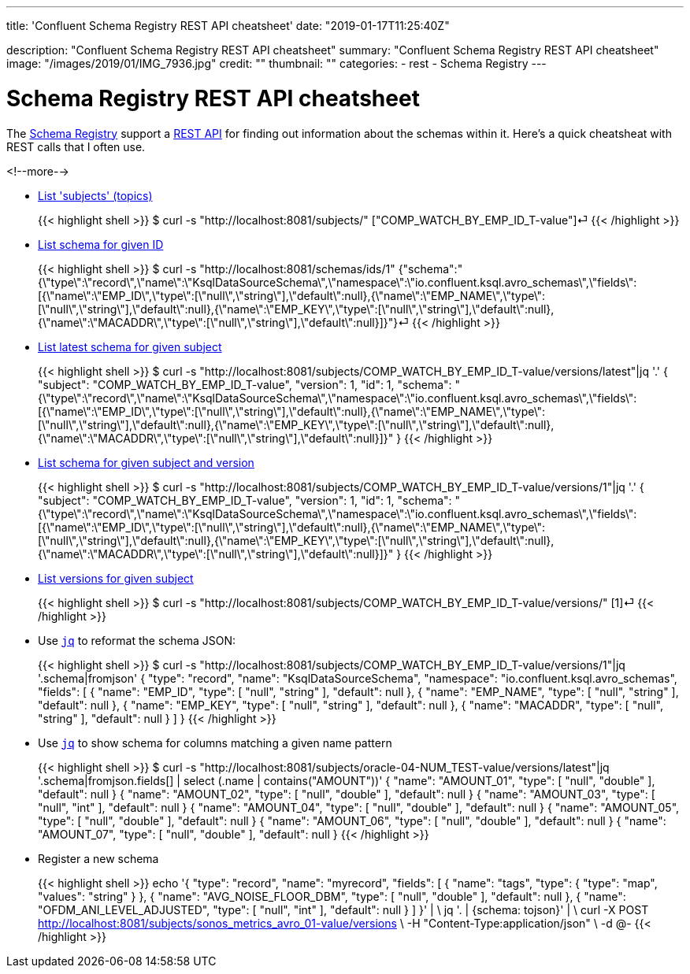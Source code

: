 ---
title: 'Confluent Schema Registry REST API cheatsheet'
date: "2019-01-17T11:25:40Z"

description: "Confluent Schema Registry REST API cheatsheet"
summary: "Confluent Schema Registry REST API cheatsheet"
image: "/images/2019/01/IMG_7936.jpg"
credit: ""
thumbnail: ""
categories:
- rest
- Schema Registry
---

= Schema Registry REST API cheatsheet

The https://docs.confluent.io/current/schema-registry/docs/index.html[Schema Registry] support a https://docs.confluent.io/current/schema-registry/docs/api.html[REST API] for finding out information about the schemas within it. Here's a quick cheatsheat with REST calls that I often use. 

<!--more-->


* https://docs.confluent.io/current/schema-registry/docs/api.html#get--subjects[List 'subjects' (topics)]
+
{{< highlight shell >}}
$ curl -s "http://localhost:8081/subjects/"
["COMP_WATCH_BY_EMP_ID_T-value"]⏎
{{< /highlight >}}
* https://docs.confluent.io/current/schema-registry/docs/api.html#get--schemas-ids-int-%20id[List schema for given ID]
+
{{< highlight shell >}}
$ curl -s "http://localhost:8081/schemas/ids/1"
{"schema":"{\"type\":\"record\",\"name\":\"KsqlDataSourceSchema\",\"namespace\":\"io.confluent.ksql.avro_schemas\",\"fields\":[{\"name\":\"EMP_ID\",\"type\":[\"null\",\"string\"],\"default\":null},{\"name\":\"EMP_NAME\",\"type\":[\"null\",\"string\"],\"default\":null},{\"name\":\"EMP_KEY\",\"type\":[\"null\",\"string\"],\"default\":null},{\"name\":\"MACADDR\",\"type\":[\"null\",\"string\"],\"default\":null}]}"}⏎
{{< /highlight >}}

* https://docs.confluent.io/current/schema-registry/docs/api.html#get--subjects-(string-%20subject)-versions-(versionId-%20version)[List latest schema for given subject]
+
{{< highlight shell >}}
$ curl -s "http://localhost:8081/subjects/COMP_WATCH_BY_EMP_ID_T-value/versions/latest"|jq '.'
{
  "subject": "COMP_WATCH_BY_EMP_ID_T-value",
  "version": 1,
  "id": 1,
  "schema": "{\"type\":\"record\",\"name\":\"KsqlDataSourceSchema\",\"namespace\":\"io.confluent.ksql.avro_schemas\",\"fields\":[{\"name\":\"EMP_ID\",\"type\":[\"null\",\"string\"],\"default\":null},{\"name\":\"EMP_NAME\",\"type\":[\"null\",\"string\"],\"default\":null},{\"name\":\"EMP_KEY\",\"type\":[\"null\",\"string\"],\"default\":null},{\"name\":\"MACADDR\",\"type\":[\"null\",\"string\"],\"default\":null}]}"
}
{{< /highlight >}}

* https://docs.confluent.io/current/schema-registry/docs/api.html#get--subjects-(string-%20subject)-versions-(versionId-%20version)[List schema for given subject and version]
+
{{< highlight shell >}}
$ curl -s "http://localhost:8081/subjects/COMP_WATCH_BY_EMP_ID_T-value/versions/1"|jq '.'
{
  "subject": "COMP_WATCH_BY_EMP_ID_T-value",
  "version": 1,
  "id": 1,
  "schema": "{\"type\":\"record\",\"name\":\"KsqlDataSourceSchema\",\"namespace\":\"io.confluent.ksql.avro_schemas\",\"fields\":[{\"name\":\"EMP_ID\",\"type\":[\"null\",\"string\"],\"default\":null},{\"name\":\"EMP_NAME\",\"type\":[\"null\",\"string\"],\"default\":null},{\"name\":\"EMP_KEY\",\"type\":[\"null\",\"string\"],\"default\":null},{\"name\":\"MACADDR\",\"type\":[\"null\",\"string\"],\"default\":null}]}"
}
{{< /highlight >}}

* https://docs.confluent.io/current/schema-registry/docs/api.html#get--subjects-(string-%20subject)-versions[List versions for given subject]
+
{{< highlight shell >}}
$ curl -s "http://localhost:8081/subjects/COMP_WATCH_BY_EMP_ID_T-value/versions/"
[1]⏎
{{< /highlight >}}

* Use https://stedolan.github.io/jq/[`jq`] to reformat the schema JSON: 
+
{{< highlight shell >}}
$ curl -s "http://localhost:8081/subjects/COMP_WATCH_BY_EMP_ID_T-value/versions/1"|jq '.schema|fromjson'
{
  "type": "record",
  "name": "KsqlDataSourceSchema",
  "namespace": "io.confluent.ksql.avro_schemas",
  "fields": [
    {
      "name": "EMP_ID",
      "type": [
        "null",
        "string"
      ],
      "default": null
    },
    {
      "name": "EMP_NAME",
      "type": [
        "null",
        "string"
      ],
      "default": null
    },
    {
      "name": "EMP_KEY",
      "type": [
        "null",
        "string"
      ],
      "default": null
    },
    {
      "name": "MACADDR",
      "type": [
        "null",
        "string"
      ],
      "default": null
    }
  ]
}
{{< /highlight >}}

* Use https://stedolan.github.io/jq/[`jq`] to show schema for columns matching a given name pattern
+
{{< highlight shell >}}
$ curl -s "http://localhost:8081/subjects/oracle-04-NUM_TEST-value/versions/latest"|jq '.schema|fromjson.fields[] | select (.name | contains("AMOUNT"))'
{
  "name": "AMOUNT_01",
  "type": [
    "null",
    "double"
  ],
  "default": null
}
{
  "name": "AMOUNT_02",
  "type": [
    "null",
    "double"
  ],
  "default": null
}
{
  "name": "AMOUNT_03",
  "type": [
    "null",
    "int"
  ],
  "default": null
}
{
  "name": "AMOUNT_04",
  "type": [
    "null",
    "double"
  ],
  "default": null
}
{
  "name": "AMOUNT_05",
  "type": [
    "null",
    "double"
  ],
  "default": null
}
{
  "name": "AMOUNT_06",
  "type": [
    "null",
    "double"
  ],
  "default": null
}
{
  "name": "AMOUNT_07",
  "type": [
    "null",
    "double"
  ],
  "default": null
}
{{< /highlight >}}

* Register a new schema
+
{{< highlight shell >}}
echo '{
    "type": "record",
    "name": "myrecord",
    "fields": [
        {
            "name": "tags",
            "type": {
                "type": "map",
                "values": "string"
            }
        },
        {
            "name": "AVG_NOISE_FLOOR_DBM",
            "type": [
                "null",
                "double"
            ],
            "default": null
        },
        {
            "name": "OFDM_ANI_LEVEL_ADJUSTED",
            "type": [
                "null",
                "int"
            ],
            "default": null
        }
    ]
}' | \
    jq '. | {schema: tojson}' | \
    curl -X POST http://localhost:8081/subjects/sonos_metrics_avro_01-value/versions \
         -H "Content-Type:application/json" \
         -d @-
{{< /highlight >}}
